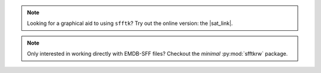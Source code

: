 .. image:: https://badge.fury.io/py/sfftk.svg
    :target: https://badge.fury.io/py/sfftk

.. image:: https://img.shields.io/pypi/pyversions/sfftk
    :alt: PyPI - Python Version

.. image:: https://github.com/emdb-empiar/sfftk/actions/workflows/python-package.yml/badge.svg
    :target: https://github.com/emdb-empiar/sfftk/actions

.. image:: https://codecov.io/gh/emdb-empiar/sfftk/branch/master/graph/badge.svg?token=EWVUVB8YVN
    :target: https://codecov.io/gh/emdb-empiar/sfftk

.. image:: https://readthedocs.org/projects/sfftk/badge/?version=latest
    :target: http://sfftk.readthedocs.io/en/latest/?badge=latest
    :alt: Documentation Status

.. |sat_link| raw:: html

    <a href="https://wwwdev.ebi.ac.uk/pdbe/emdb/sat_branch/sat/" target="_blank">Segmentation Annotation Tool</a>

.. note::

    Looking for a graphical aid to using ``sfftk``? Try out the online version: the |sat_link|.

.. note::

    Only interested in working directly with EMDB-SFF files? Checkout the *minimal* :py:mod:`sfftkrw` package.
